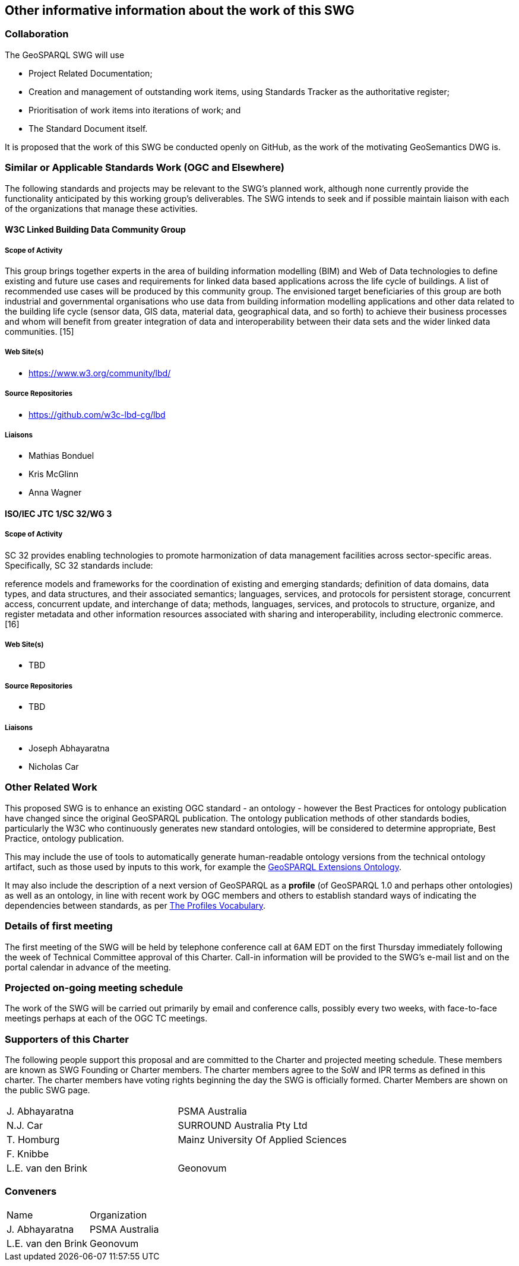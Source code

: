 == Other informative information about the work of this SWG

=== Collaboration

The GeoSPARQL SWG will use

- Project Related Documentation;
- Creation and management of outstanding work items, using Standards Tracker as the authoritative register;
- Prioritisation of work items into iterations of work; and
- The Standard Document itself.

It is proposed that the work of this SWG be conducted openly on GitHub, as the work of the motivating GeoSemantics DWG is.

=== Similar or Applicable Standards Work (OGC and Elsewhere)

The following standards and projects may be relevant to the SWG's planned work, although none currently provide the functionality anticipated by this working group's deliverables. The SWG intends to seek and if possible maintain liaison with each of the organizations that manage these activities.

==== W3C Linked Building Data Community Group

===== Scope of Activity

This group brings together experts in the area of building information modelling (BIM) and Web of Data technologies to define existing and future use cases and requirements for linked data based applications across the life cycle of buildings. A list of recommended use cases will be produced by this community group. The envisioned target beneficiaries of this group are both industrial and governmental organisations who use data from building information modelling applications and other data related to the building life cycle (sensor data, GIS data, material data, geographical data, and so forth) to achieve their business processes and whom will benefit from greater integration of data and interoperability between their data sets and the wider linked data communities. [15]

===== Web Site(s)

- https://www.w3.org/community/lbd/

===== Source Repositories

- https://github.com/w3c-lbd-cg/lbd

===== Liaisons

- Mathias Bonduel
- Kris McGlinn
- Anna Wagner

==== ISO/IEC JTC 1/SC 32/WG 3

===== Scope of Activity

SC 32 provides enabling technologies to promote harmonization of data management facilities across sector-specific areas. Specifically, SC 32 standards include:

reference models and frameworks for the coordination of existing and emerging standards;
definition of data domains, data types, and data structures, and their associated semantics;
languages, services, and protocols for persistent storage, concurrent access, concurrent update, and interchange of data;
methods, languages, services, and protocols to structure, organize, and register metadata and other information resources associated with sharing and interoperability, including electronic commerce. [16]

===== Web Site(s)

- TBD

===== Source Repositories

- TBD

===== Liaisons

- Joseph Abhayaratna
- Nicholas Car

=== Other Related Work

This proposed SWG is to enhance an existing OGC standard - an ontology - however the Best Practices for ontology publication have changed since the original GeoSPARQL publication. The ontology publication methods of other standards bodies, particularly the W3C who continuously generates new standard ontologies, will be considered to determine appropriate, Best Practice, ontology publication.

This may include the use of tools to automatically generate human-readable ontology versions from the technical ontology artifact, such as those used by inputs to this work, for example the http://linked.data.gov.au/def/geox[GeoSPARQL Extensions Ontology].  

It may also include the description of a next version of GeoSPARQL as a *profile* (of GeoSPARQL 1.0 and perhaps other ontologies) as well as an ontology, in line with recent work by OGC members and others to establish standard ways of indicating the dependencies between standards, as per https://www.w3.org/TR/dx-prof/[The Profiles Vocabulary].

=== Details of first meeting

The first meeting of the SWG will be held by telephone conference call at 6AM EDT on the first Thursday immediately following the week of Technical Committee approval of this Charter. Call-in information will be provided to the SWG's e-mail list and on the portal calendar in advance of the meeting.

=== Projected on-going meeting schedule

The work of the SWG will be carried out primarily by email and conference calls, possibly every two weeks, with face-to-face meetings perhaps at each of the OGC TC meetings.

=== Supporters of this Charter

The following people support this proposal and are committed to the Charter and projected meeting schedule. These members are known as SWG Founding or Charter members. The charter members agree to the SoW and IPR terms as defined in this charter. The charter members have voting rights beginning the day the SWG is officially formed. Charter Members are shown on the public SWG page. 

|===
|J. Abhayaratna | PSMA Australia
|N.J. Car | SURROUND Australia Pty Ltd
|T. Homburg | Mainz University Of Applied Sciences
|F. Knibbe |
|L.E. van den Brink | Geonovum
|===

=== Conveners

|===
|Name |Organization
|J. Abhayaratna | PSMA Australia
|L.E. van den Brink | Geonovum
|===

